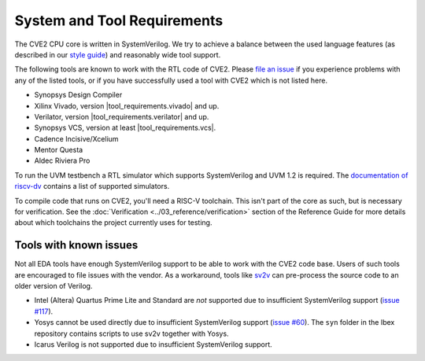 System and Tool Requirements
============================

The CVE2 CPU core is written in SystemVerilog.
We try to achieve a balance between the used language features (as described in our `style guide <https://github.com/lowRISC/style-guides/blob/master/VerilogCodingStyle.md>`_) and reasonably wide tool support.

The following tools are known to work with the RTL code of CVE2.
Please `file an issue <https://github.com/openhwgroup/cve2/issues>`_ if you experience problems with any of the listed tools, or if you have successfully used a tool with CVE2 which is not listed here.

- Synopsys Design Compiler
- Xilinx Vivado, version |tool_requirements.vivado| and up.
- Verilator, version |tool_requirements.verilator| and up.
- Synopsys VCS, version at least |tool_requirements.vcs|.
- Cadence Incisive/Xcelium
- Mentor Questa
- Aldec Riviera Pro

To run the UVM testbench a RTL simulator which supports SystemVerilog and UVM 1.2 is required.
The `documentation of riscv-dv <https://github.com/google/riscv-dv#prerequisites>`_ contains a list of supported simulators.

To compile code that runs on CVE2, you'll need a RISC-V toolchain.
This isn't part of the core as such, but is necessary for verification.
See the :doc:`Verification <../03_reference/verification>` section of the Reference Guide for more details about which toolchains the project currently uses for testing.

Tools with known issues
-----------------------

Not all EDA tools have enough SystemVerilog support to be able to work with the CVE2 code base.
Users of such tools are encouraged to file issues with the vendor.
As a workaround, tools like `sv2v <https://github.com/zachjs/sv2v>`_ can pre-process the source code to an older version of Verilog.

- Intel (Altera) Quartus Prime Lite and Standard are *not* supported due to insufficient SystemVerilog support
  (`issue #117 <https://github.com/lowRISC/ibex/issues/117>`_).
- Yosys cannot be used directly due to insufficient SystemVerilog support
  (`issue #60 <https://github.com/lowRISC/ibex/issues/60>`_).
  The ``syn`` folder in the Ibex repository contains scripts to use sv2v together with Yosys.
- Icarus Verilog is not supported due to insufficient SystemVerilog support.
